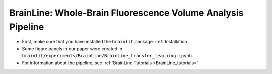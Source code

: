 BrainLine: Whole-Brain Fluorescence Volume Analysis Pipeline
------------------------------------------------------------

* First, make sure that you have installed the ``brainlit`` package: :ref:`Installation`. 

* Some figure panels in our paper were created in ``brainlit/experiments/BrainLine/BrainLine_transfer_learning.ipynb``.

* For information about the pipeline, see :ref:`BrainLine Tutorials <BrainLine_tutorials>`